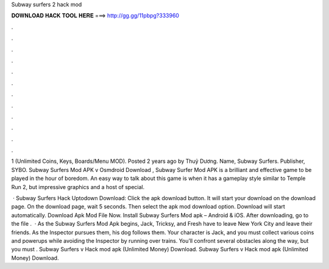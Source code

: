 Subway surfers 2 hack mod



𝐃𝐎𝐖𝐍𝐋𝐎𝐀𝐃 𝐇𝐀𝐂𝐊 𝐓𝐎𝐎𝐋 𝐇𝐄𝐑𝐄 ===> http://gg.gg/11pbpg?333960



.



.



.



.



.



.



.



.



.



.



.



.

1 (Unlimited Coins, Keys, Boards/Menu MOD). Posted 2 years ago by Thuỷ Dương. Name, Subway Surfers. Publisher, SYBO. Subway Surfers Mod APK v Osmdroid Download , Subway Surfer Mod APK is a brilliant and effective game to be played in the hour of boredom. An easy way to talk about this game is when it has a gameplay style similar to Temple Run 2, but impressive graphics and a host of special.

 · Subway Surfers Hack Uptodown Download: Click the apk download button. It will start your download on the download page. On the download page, wait 5 seconds. Then select the apk mod download option. Download will start automatically. Download Apk Mod File Now. Install Subway Surfers Mod apk – Android & iOS. After downloading, go to the file .  · As the Subway Surfers Mod Apk begins, Jack, Tricksy, and Fresh have to leave New York City and leave their friends. As the Inspector pursues them, his dog follows them. Your character is Jack, and you must collect various coins and powerups while avoiding the Inspector by running over trains. You’ll confront several obstacles along the way, but you must . Subway Surfers v Hack mod apk (Unlimited Money) Download. Subway Surfers v Hack mod apk (Unlimited Money) Download.
